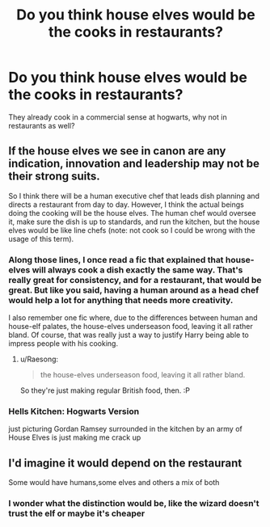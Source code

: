 #+TITLE: Do you think house elves would be the cooks in restaurants?

* Do you think house elves would be the cooks in restaurants?
:PROPERTIES:
:Author: RamblinEso
:Score: 5
:DateUnix: 1603391602.0
:DateShort: 2020-Oct-22
:FlairText: Discussion
:END:
They already cook in a commercial sense at hogwarts, why not in restaurants as well?


** If the house elves we see in canon are any indication, innovation and leadership may not be their strong suits.

So I think there will be a human executive chef that leads dish planning and directs a restaurant from day to day. However, I think the actual beings doing the cooking will be the house elves. The human chef would oversee it, make sure the dish is up to standards, and run the kitchen, but the house elves would be like line chefs (note: not cook so I could be wrong with the usage of this term).
:PROPERTIES:
:Author: Impossible-Poetry
:Score: 7
:DateUnix: 1603397128.0
:DateShort: 2020-Oct-22
:END:

*** Along those lines, I once read a fic that explained that house-elves will always cook a dish exactly the same way. That's really great for consistency, and for a restaurant, that would be great. But like you said, having a human around as a head chef would help a lot for anything that needs more creativity.

I also remember one fic where, due to the differences between human and house-elf palates, the house-elves underseason food, leaving it all rather bland. Of course, that was really just a way to justify Harry being able to impress people with his cooking.
:PROPERTIES:
:Author: TheLetterJ0
:Score: 3
:DateUnix: 1603401396.0
:DateShort: 2020-Oct-23
:END:

**** u/Raesong:
#+begin_quote
  the house-elves underseason food, leaving it all rather bland.
#+end_quote

So they're just making regular British food, then. :P
:PROPERTIES:
:Author: Raesong
:Score: 2
:DateUnix: 1603441539.0
:DateShort: 2020-Oct-23
:END:


*** Hells Kitchen: Hogwarts Version

just picturing Gordan Ramsey surrounded in the kitchen by an army of House Elves is just making me crack up
:PROPERTIES:
:Author: Corvus_Branwen
:Score: 4
:DateUnix: 1603407472.0
:DateShort: 2020-Oct-23
:END:


** I'd imagine it would depend on the restaurant

Some would have humans,some elves and others a mix of both
:PROPERTIES:
:Author: Bleepbloopbotz2
:Score: 4
:DateUnix: 1603392396.0
:DateShort: 2020-Oct-22
:END:

*** I wonder what the distinction would be, like the wizard doesn't trust the elf or maybe it's cheaper
:PROPERTIES:
:Author: RamblinEso
:Score: 1
:DateUnix: 1603393663.0
:DateShort: 2020-Oct-22
:END:
